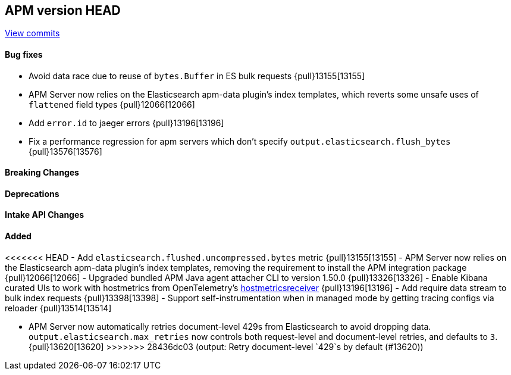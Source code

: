 [[release-notes-head]]
== APM version HEAD

https://github.com/elastic/apm-server/compare/8.14\...main[View commits]

[float]
==== Bug fixes

- Avoid data race due to reuse of `bytes.Buffer` in ES bulk requests {pull}13155[13155]
- APM Server now relies on the Elasticsearch apm-data plugin's index templates, which reverts some unsafe uses of `flattened` field types {pull}12066[12066]
- Add `error.id` to jaeger errors {pull}13196[13196]
- Fix a performance regression for apm servers which don't specify `output.elasticsearch.flush_bytes` {pull}13576[13576]

[float]
==== Breaking Changes

[float]
==== Deprecations

[float]
==== Intake API Changes

[float]
==== Added

<<<<<<< HEAD
- Add `elasticsearch.flushed.uncompressed.bytes` metric {pull}13155[13155]
- APM Server now relies on the Elasticsearch apm-data plugin's index templates, removing the requirement to install the APM integration package {pull}12066[12066]
- Upgraded bundled APM Java agent attacher CLI to version 1.50.0 {pull}13326[13326]
- Enable Kibana curated UIs to work with hostmetrics from OpenTelemetry's https://pkg.go.dev/go.opentelemetry.io/collector/receiver/hostmetricsreceiver[hostmetricsreceiver] {pull}13196[13196]
- Add require data stream to bulk index requests {pull}13398[13398]
- Support self-instrumentation when in managed mode by getting tracing configs via reloader {pull}13514[13514]
=======
- APM Server now automatically retries document-level 429s from Elasticsearch to avoid dropping data. `output.elasticsearch.max_retries` now controls both request-level and document-level retries, and defaults to `3`. {pull}13620[13620]
>>>>>>> 28436dc03 (output: Retry document-level `429`s by default (#13620))
